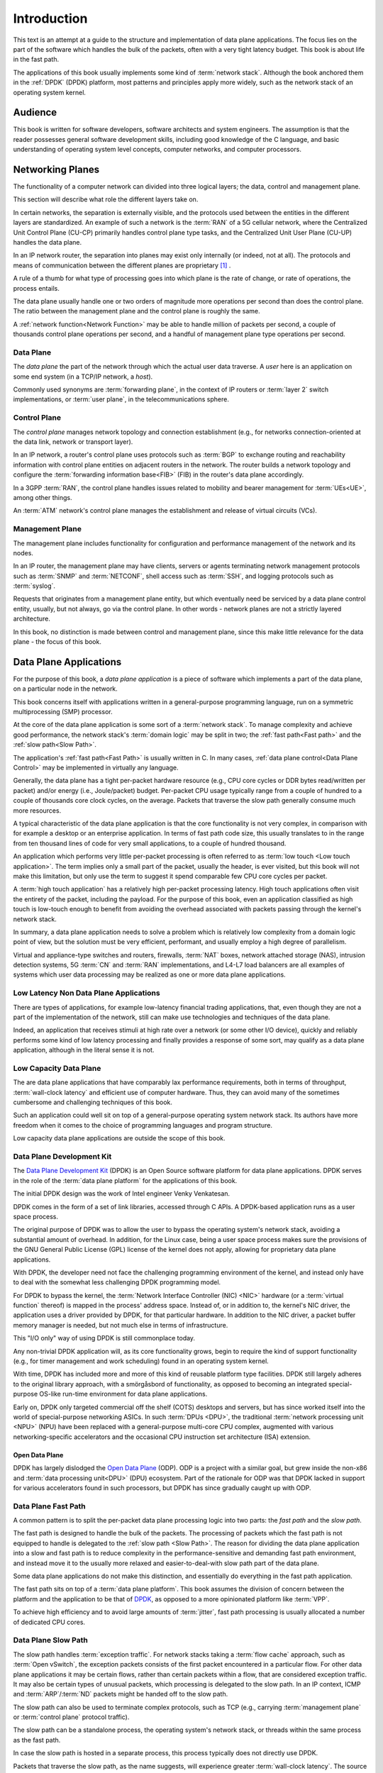 ..  SPDX-License-Identifier: CC-BY-4.0
    Copyright(c) 2022 Ericsson AB
    Author: Mattias Rönnblom <mattias.ronnblom@ericsson.com>

.. _Introduction:

Introduction
************

.. sectionauthor:: Mattias Rönnblom <mattias.ronnblom@ericsson.com>

This text is an attempt at a guide to the structure and implementation
of data plane applications. The focus lies on the part of the software
which handles the bulk of the packets, often with a very tight latency
budget. This book is about life in the fast path.

The applications of this book usually implements some kind of
:term:`network stack`. Although the book anchored them in the
:ref:`DPDK` (DPDK) platform, most patterns and principles apply more
widely, such as the network stack of an operating system kernel.

.. _Audience:

Audience
========

This book is written for software developers, software architects and
system engineers. The assumption is that the reader possesses general
software development skills, including good knowledge of the C
language, and basic understanding of operating system level concepts,
computer networks, and computer processors.

.. _Networking Planes:

Networking Planes
=================

The functionality of a computer network can divided into three logical
layers; the data, control and management plane.

.. uml::

   @startuml

   rectangle mp as "Management Plane" {
   }
   rectangle cp as "Control Plane" {
   }
   rectangle dp as "Data Plane" {
   }

   mp -- cp
   cp -- dp

   @enduml

This section will describe what role the different layers take on.

In certain networks, the separation is externally visible, and the
protocols used between the entities in the different layers are
standardized. An example of such a network is the :term:`RAN` of a 5G
cellular network, where the Centralized Unit Control Plane (CU-CP)
primarily handles control plane type tasks, and the Centralized Unit
User Plane (CU-UP) handles the data plane.

In an IP network router, the separation into planes may exist only
internally (or indeed, not at all). The protocols and means of
communication between the different planes are proprietary [#RFC5810]_
.

A rule of a thumb for what type of processing goes into which plane is
the rate of change, or rate of operations, the process entails.

The data plane usually handle one or two orders of magnitude more
operations per second than does the control plane. The ratio between
the management plane and the control plane is roughly the same.

A :ref:`network function<Network Function>` may be able to handle
million of packets per second, a couple of thousands control plane
operations per second, and a handful of management plane type
operations per second.

.. _Data Plane:

Data Plane
----------

The *data plane* the part of the network through which the actual
user data traverse. A *user* here is an application on some end system
(in a TCP/IP network, a *host*).

Commonly used synonyms are :term:`forwarding plane`, in the context of
IP routers or :term:`layer 2` switch implementations, or :term:`user
plane`, in the telecommunications sphere.

.. _Control Plane:

Control Plane
-------------

The *control plane* manages network topology and connection
establishment (e.g., for networks connection-oriented at the data
link, network or transport layer).

In an IP network, a router's control plane uses protocols such as
:term:`BGP` to exchange routing and reachability information with
control plane entities on adjacent routers in the network. The router
builds a network topology and configure the :term:`forwarding
information base<FIB>` (FIB) in the router's data plane accordingly.

In a 3GPP :term:`RAN`, the control plane handles issues related to
mobility and bearer management for :term:`UEs<UE>`, among other things.

An :term:`ATM` network's control plane manages the establishment and
release of virtual circuits (VCs).

.. _Management Plane:

Management Plane
----------------

The management plane includes functionality for configuration and
performance management of the network and its nodes.

In an IP router, the management plane may have clients, servers or
agents terminating network management protocols such as :term:`SNMP`
and :term:`NETCONF`, shell access such as :term:`SSH`, and logging
protocols such as :term:`syslog`.

Requests that originates from a management plane entity, but which
eventually need be serviced by a data plane control entity, usually,
but not always, go via the control plane. In other words - network
planes are not a strictly layered architecture.

In this book, no distinction is made between control and management
plane, since this make little relevance for the data plane - the focus
of this book.

.. _Data Plane Applications:

Data Plane Applications
=======================

For the purpose of this book, a *data plane application* is a piece of
software which implements a part of the data plane, on a particular
node in the network.

This book concerns itself with applications written in a
general-purpose programming language, run on a symmetric
multiprocessing (SMP) processor.

At the core of the data plane application is some sort of a
:term:`network stack`. To manage complexity and achieve good
performance, the network stack's :term:`domain logic` may be split in
two; the :ref:`fast path<Fast path>` and the :ref:`slow path<Slow
Path>`.

The application's :ref:`fast path<Fast Path>` is usually written in
C. In many cases, :ref:`data plane control<Data Plane Control>` may be
implemented in virtually any language.

Generally, the data plane has a tight per-packet hardware resource
(e.g., CPU core cycles or DDR bytes read/written per packet) and/or
energy (i.e., Joule/packet) budget. Per-packet CPU usage typically
range from a couple of hundred to a couple of thousands core clock
cycles, on the average. Packets that traverse the slow path generally
consume much more resources.

A typical characteristic of the data plane application is that the
core functionality is not very complex, in comparison with for example
a desktop or an enterprise application. In terms of fast path code
size, this usually translates to in the range from ten thousand lines
of code for very small applications, to a couple of hundred thousand.

An application which performs very little per-packet processing is
often referred to as :term:`low touch <Low touch application>`. The
term implies only a small part of the packet, usually the header, is
ever visited, but this book will not make this limitation, but only
use the term to suggest it spend comparable few CPU core cycles per
packet.

A :term:`high touch application` has a relatively high per-packet
processing latency. High touch applications often visit the entirety
of the packet, including the payload. For the purpose of this book,
even an application classified as high touch is low-touch enough to
benefit from avoiding the overhead associated with packets passing
through the kernel's network stack.

In summary, a data plane application needs to solve a problem which is
relatively low complexity from a domain logic point of view, but the
solution must be very efficient, performant, and usually employ a
high degree of parallelism.

Virtual and appliance-type switches and routers, firewalls,
:term:`NAT` boxes, network attached storage (NAS), intrusion detection
systems, 5G :term:`CN` and :term:`RAN` implementations, and L4-L7 load
balancers are all examples of systems which user data processing may
be realized as one or more data plane applications.

Low Latency Non Data Plane Applications
---------------------------------------

There are types of applications, for example low-latency financial
trading applications, that, even though they are not a part of the
implementation of the network, still can make use technologies and
techniques of the data plane.

Indeed, an application that receives stimuli at high rate over a
network (or some other I/O device), quickly and reliably performs some
kind of low latency processing and finally provides a response of some
sort, may qualify as a data plane application, although in the
literal sense it is not.

Low Capacity Data Plane
-----------------------

The are data plane applications that have comparably lax performance
requirements, both in terms of throughput, :term:`wall-clock latency`
and efficient use of computer hardware. Thus, they can avoid many of
the sometimes cumbersome and challenging techniques of this book.

Such an application could well sit on top of a general-purpose
operating system network stack. Its authors have more freedom when it
comes to the choice of programming languages and program structure.

Low capacity data plane applications are outside the scope of this
book.

.. _DPDK:

Data Plane Development Kit
--------------------------

The `Data Plane Development Kit <https://www.dpdk.org/>`_ (DPDK) is an
Open Source software platform for data plane applications. DPDK serves
in the role of the :term:`data plane platform` for the applications of
this book.

The initial DPDK design was the work of Intel engineer Venky
Venkatesan.

DPDK comes in the form of a set of link libraries, accessed through C
APIs. A DPDK-based application runs as a user space process.

The original purpose of DPDK was to allow the user to bypass the
operating system's network stack, avoiding a substantial amount of
overhead. In addition, for the Linux case, being a user space process
makes sure the provisions of the GNU General Public License (GPL)
license of the kernel does not apply, allowing for proprietary data
plane applications.

With DPDK, the developer need not face the challenging programming
environment of the kernel, and instead only have to deal with the
somewhat less challenging DPDK programming model.

For DPDK to bypass the kernel, the :term:`Network Interface Controller
(NIC) <NIC>` hardware (or a :term:`virtual function` thereof) is
mapped in the process' address space. Instead of, or in addition to,
the kernel's NIC driver, the application uses a driver provided by
DPDK, for that particular hardware. In addition to the NIC driver, a
packet buffer memory manager is needed, but not much else in terms of
infrastructure.

This "I/O only" way of using DPDK is still commonplace today.

Any non-trivial DPDK application will, as its core functionality
grows, begin to require the kind of support functionality (e.g., for
timer management and work scheduling) found in an operating system
kernel.

With time, DPDK has included more and more of this kind of reusable
platform type facilities. DPDK still largely adheres to the original
library approach, with a smörgåsbord of functionality, as opposed to
becoming an integrated special-purpose OS-like run-time environment
for data plane applications.

Early on, DPDK only targeted commercial off the shelf (COTS) desktops
and servers, but has since worked itself into the world of
special-purpose networking ASICs. In such :term:`DPUs <DPU>`, the
traditional :term:`network processing unit <NPU>` (NPU) have been
replaced with a general-purpose multi-core CPU complex, augmented with
various networking-specific accelerators and the occasional CPU
instruction set architecture (ISA) extension.

.. _ODP:

Open Data Plane
^^^^^^^^^^^^^^^

DPDK has largely dislodged the `Open Data Plane
<https://opendataplane.org/>`_ (ODP). ODP is a project with a similar
goal, but grew inside the non-x86 and :term:`data processing
unit<DPU>` (DPU) ecosystem. Part of the rationale for ODP was that
DPDK lacked in support for various accelerators found in such
processors, but DPDK has since gradually caught up with ODP.

.. _Fast Path:

Data Plane Fast Path
--------------------

A common pattern is to split the per-packet data plane processing
logic into two parts: the *fast path* and the *slow path*.

The fast path is designed to handle the bulk of the packets. The
processing of packets which the fast path is not equipped to handle is
delegated to the :ref:`slow path <Slow Path>`.
The reason for dividing the data plane application into a slow and
fast path is to reduce complexity in the performance-sensitive and
demanding fast path environment, and instead move it to the usually
more relaxed and easier-to-deal-with slow path part of the data plane.

Some data plane applications do not make this distinction, and
essentially do everything in the fast path application.

The fast path sits on top of a :term:`data plane platform`. This book
assumes the division of concern between the platform and the
application to be that of `DPDK`_, as opposed to a more opinionated
platform like :term:`VPP`.

To achieve high efficiency and to avoid large amounts of
:term:`jitter`, fast path processing is usually allocated a number of
dedicated CPU cores.

.. _Slow Path:

Data Plane Slow Path
--------------------

The slow path handles :term:`exception traffic`. For network stacks
taking a :term:`flow cache` approach, such as :term:`Open vSwitch`,
the exception packets consists of the first packet encountered in a
particular flow. For other data plane applications it may be certain
flows, rather than certain packets within a flow, that are considered
exception traffic. It may also be certain types of unusual packets,
which processing is delegated to the slow path. In an IP context, ICMP
and :term:`ARP`/:term:`ND` packets might be handed off to the slow
path.

The slow path can also be used to terminate complex protocols, such as
TCP (e.g., carrying :term:`management plane` or :term:`control plane`
protocol traffic).

The slow path can be a standalone process, the operating system's
network stack, or threads within the same process as the fast path.

In case the slow path is hosted in a separate process, this process
typically does not directly use DPDK.

Packets that traverse the slow path, as the name suggests, will
experience greater :term:`wall-clock latency`. The source of this
latency is both that more CPU cycles are spent processing the packet,
and operating system scheduling latency (since the slow path threads
may not be run on a dedicated CPU core).

The slow path throughput is often several orders of magnitude lower
than the fast path. That said, the slow path will usually also have
soft real-time requirements in terms of latency, latency jitter, and
throughput, although more relaxed than the fast path.

The division of the data plane into a slow and fast path potentially
opens up for denial of service (DoS) attacks. An attacker may be able
to, using only moderately-high packet rates, overwhelm the system, if
the packets are crafted in such a way, they all require expensive slow
path processing.

.. _Data Plane Control:

Data Plane Control
------------------

The data plane fast and slow path handles the processing of data plane
packets, but there are other kinds of input to and output from a data
plane application.

The data plane application needs to provide interfaces to allow for
querying and manipulating its configuration and access statistics and
state information. It may need to produce log entries or traces
messages. The data plane application may interact with both entities
in the control plane (either directly, or via some proxy) and platform
type services.

Data plane control is conceptually a part of the data plane, and not
the control plane.

Complex data plane control interfaces may warrant having the data
plane control function implemented as a separate process. Such a split
reduces the complexity hosted by the fast path process, making
debugging easier. In addition, it also paves way for a clean
separation between the two functions. In addition, a separate process
makes it easy to use a different language for data plane control.

In case data plane control is a separate process, there will be an
internal interface between the data plane control and the fast path
processes. This interface must be terminated in the fast path process
(e.g., by a :ref:`control thread <Control Threads>`).

For some applications it may be feasible to run data plane control
processing on the :term:`lcore` worker threads. A shared memory
interface, making inter-process communication relatively inexpensive,
to the outside world may facilitate such a design. Care must be taken
to avoid excessive :term:`processing latency` for data plane control
requests.

In some context, the term slow path is used for a software component
serving in the data plane control role. Such usage of the word is
misleading. The :term:`slow path` handles user data (only slower),
which is distinct from the task of data plane control.

.. _Control Threads:

Control Threads
^^^^^^^^^^^^^^^

In data plane applications that follows the DPDK pattern with one (and
only one) thread per CPU core, it usually makes sense to have
additional threads in the same process to terminate interfaces to the
process-external world.

The reason for not using the per-core worker threads for such tasks is
to avoid introducing latency jitter in the fast path
processing. Handling a control plane request may be very costly in
terms of amount of computation required, during which the worker
thread won't be handling packets queued up for processing.

In case the interface to the data plane application is some sort of
file descriptor (e.g., referencing a socket) the system calls alone
may introduce a noticeable jitter. Add to this the actual request
processing latency, which may introduce delays in the millisecond
class or more.

This book will use the term :term:`control threads <Control thread>`
for such threads.


Reference Architectures
-----------------------

This sections contains some examples of how a data plane application
can be organized.

Reference Architecture A
^^^^^^^^^^^^^^^^^^^^^^^^

This example shows an data plane application architecture where data
plane control is split into two parts; one agent inside the fast path
process, and another, with the bulk of the domain logic, as a separate
data plane control process.

The operating system kernel is used to perform the actual slow path
processing, suggesting that the protocol handled by the data plane
fast path is one that the kernel implements (e.g., IP).

The data plane fast path application and its constituents are deployed
together, as one process. The data plane control function is hosted by
another process. The data plane application is a logical grouping of
these two applications, possibly on the level of software packaging
and/or from a process monitoring and application life cycle management
point of view.

.. uml::

   @startuml

   rectangle cp as "Control Plane" {
   }

   rectangle dp_app as "Data Plane Application" #line.dashed {
      rectangle fp_app as "Data Plane Fast Path Application" {
	 rectangle dpc_agent as "Data Plane Control Agent"
	 rectangle fp as "Data Plane Fast Path"
	 rectangle platform as "Data Plane Platform"
      }

      dpc_agent --> fp
      dpc_agent --> platform
      fp --> platform

      rectangle dpc_app as "Data Plane Control Application" {
	 rectangle dpc as "Data Plane Control"
      }

      dpc --> dpc_agent
   }

   cp --> dpc

   rectangle kernel as "Operating System Kernel" {
      rectangle kernel_stack as "Kernel Network Stack"
   }

   fp --> kernel_stack : Slow Path

   @enduml

Reference Architecture B
^^^^^^^^^^^^^^^^^^^^^^^^

This architecture groups data plane control and the fast path into the
same application, deployed in the same process.

Architecture B is also more centralized in that it does not employ the
kernel's network stack as the slow path, but instead carry its own
slow path domain logic.

Usually, the control and the slow path processing is run on threads
separate from those processing user data packets. The system could
either have separate threads for those two tasks, or share the same
thread(s). Both the slow path and the control processing usually have
soft real time requirement (i.e., some reasonable upper bound for
latency), but the slow path is usually more strict and thus the use of
RT scheduling policy (e.g., SCHED_RR), but with different priority
levels may be feasible.

However, careful design and implementation and/or lax latency fast
path jitter requirements may allow such processing to be performed on
the lcore worker threads.

.. uml::

   @startuml

   rectangle cp as "Control Plane" {
   }

   rectangle dp_app as "Data Plane Application" {
      rectangle dpc as "Data Plane Control"
      rectangle fp as "Data Plane Fast Path"
      rectangle sp as "Data Plane Slow Path"
      rectangle platform as "Data Plane Platform"
   }

   dpc --> fp
   dpc --> platform
   fp --> platform
   fp -- sp

   cp --> dpc

   @enduml

.. _Network Function:

Network Function
================

A data plane application is usually packaged and deployed together
with a number of supporting platform type functions, providing
services such as process monitoring and management, and log
handling. The data plane application may also be co-located with
control plane or management plane components.

This book will refer to this entity as a *network function*. This is
usually equivalent to a network *node*, although there are networks
where the prevailing terminology is that a logical node is made up of
multiple network functions.

The network function may carry its own operating system kernel, to be
deployed in a Virtual Machine (VM), in which case it's referred to as a
Virtualized Network Function (VNF).

In case the data plane application and the supporting components are
deployed in a container, the package will contain only the user space
parts of the operating system (such as the C runtime library). In that
case, it's a Container Network Function (CNF). CNFs are usually more
minimal, with much less platform type services included and no
co-located control plane components.

A third deployment alternative is as a Physical Network Function
(PNF) - a network appliance where the software runs on purpose-built
hardware.

A carefully crafted data plane application, in combination with
carefully selected appliance hardware, may facilitate application
portability across all above-mentioned deployments.

Hardware Platforms
==================

Processor
---------

This books concerns itself with software for the kind of processor
that is capable, at least in principle, to run a general-purpose
operating system.

The processors are symmetric multi-processors (SMPs).

The processor can be a general-purpose server processor, or something
essentially functionally equivalent, but hosted inside a specialized
networking system-on-a-chip (SoC).

DPDK supports the most relevant ARM :term:`instruction set
architectures <ISA>`, AMD64 (or IA-64 in Intel terminology), the Power
ISA of the IBM POWER9 family, and RISCV. Although the aforementioned
ISAs have no special networking-related instructions, there is nothing
in DPDK that prevents the utilization of such such extensions, would
they exist.

Accelerators
------------

Memory
------

People
======

Why Data Plane Programming is Easy
----------------------------------

Data plane software development, generally speaking, gives the
programmer an easy problem, from a domain logic point of view, to
solve in a demanding environment, with demanding characteristics
requirement.

Why Data Plane Programming is Hard
----------------------------------

One reason why writing data plane code is hard because
high-performance, parallel programming is hard. C, which is generally
still the language of choice in this domain, is no big help here, but
also is kind enough to not be in the way. Despite C's use in operating
system kernels, it didn't get a proper memory model until in ISO/IEC
9899:2011 (C11).

Data plane programming is also hard because of the immense complexity
of modern CPUs. Their behavior is very difficult indeed to understand,
or predict, both in performance and functional correctness (e.g.,
memory models).

As a result, debugging the data plane fast path is also harder than
many other applications. In the fast path, the programmer need to care
about low-level hardware characteristics, not relevant for many other
application domains.

Data plane development is one of the few domains, together with
operating system kernels, virtual machines and compilers, where there
still are reasons for the developer to understand and occasionally
author assembly code.

A thorough grasp of C11 atomics and memory models and their
implementation in compilers and processors is required to understand
of low-level synchronization primitives and lock-less programs. The
topic is notoriously difficult, and even seasoned veterans (including
experts involved in the C11 standardization effort) get things
wrong. A further complication is that bugs caused by :term:`data races
<data race>` are very hard to test for, and often difficult to
reproduce and debug.

Staffing Data Plane Projects
----------------------------

In essence, the typical data plane software project takes on a small
task - in terms of man hours - but a difficult one. Manning a project
with people without the appropriate skills, and attempting to
compensate with higher head count, is a receipt for disaster.

This approach risk make the project's code base not the small, nimble
and performant application targeted, but instead a huge, slow beast,
which main characteristic is its ability to display non-deterministic
behavior.

Well-crafted data plane programs are often a challenge to comprehend.
Poorly written data plane code is beyond human capabilities to
decipher.

Data plane applications tend to be in the range from ten thousand to a
couple of hundred thousand lines of code, and thus cannot accommodate a
large team. Also, such applications tend to have higher coupling
between the different parts, which further restricts the team size.

Data plane software development requires highly specialized skills and
is also very cognitively demanding. That's the downside. The upside is
that you don't need very many people.

If there's anywhere the lessons of the :term:`Mythical Man-Month`
applies, it's in the context of data plane software development.

.. rubric:: Footnotes

.. [#RFC5810]
     Attempts have been made to standardize the separation
     of control and data plane and the protocols used to communicate
     between the planes in an IP router. See
     `RFC 5810 <https://www.rfc-editor.org/rfc/rfc5810.txt>`_.
